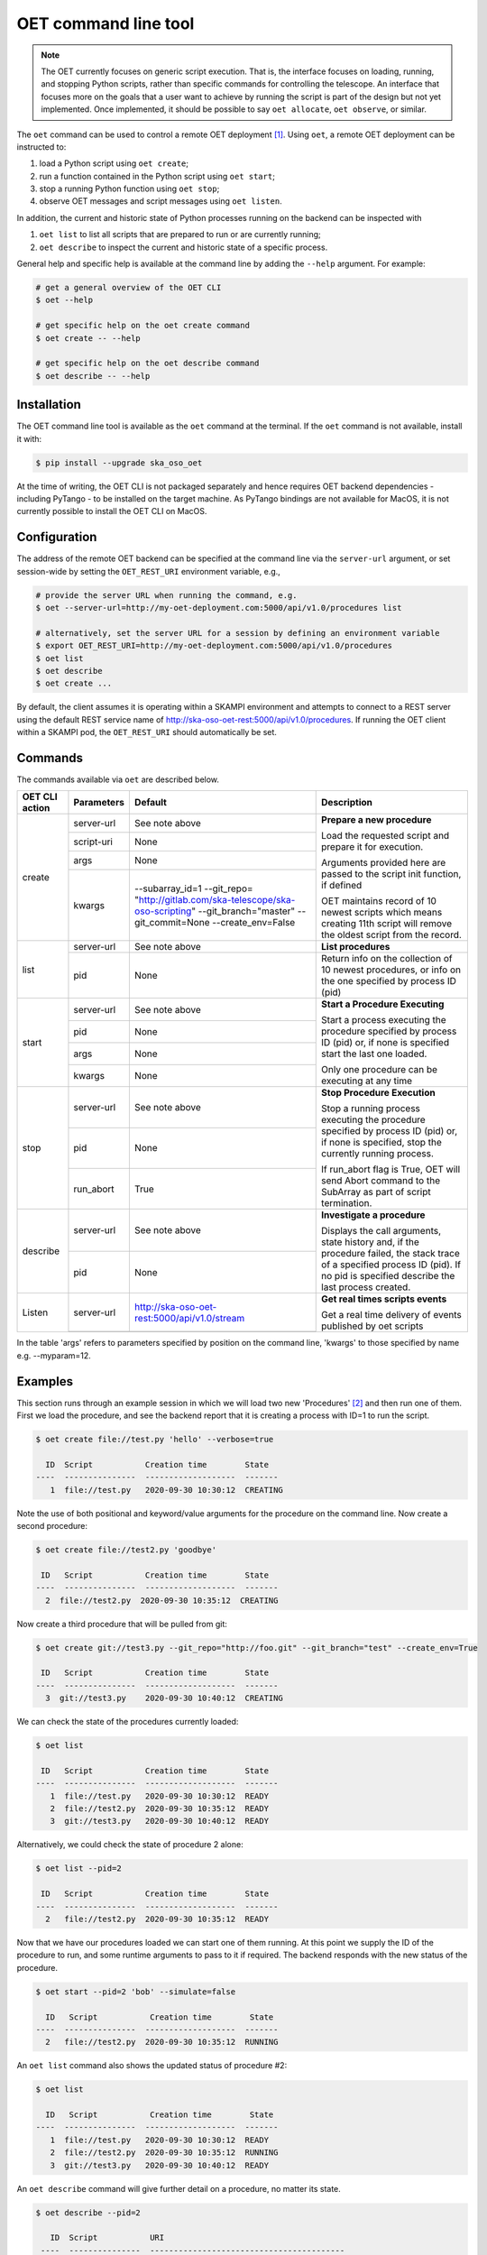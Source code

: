 .. _cli:

*********************
OET command line tool
*********************

.. note::

   The OET currently focuses on generic script execution. That is, the
   interface focuses on loading, running, and stopping Python scripts, rather
   than specific commands for controlling the telescope. An interface that
   focuses more on the goals that a user want to achieve by running the script
   is part of the design but not yet implemented. Once implemented, it should
   be possible to say ``oet allocate``, ``oet observe``, or similar.

The ``oet`` command can be used to control a remote OET deployment [#f2]_.
Using ``oet``, a remote OET deployment can be instructed to:

#. load a Python script using ``oet create``;
#. run a function contained in the Python script using ``oet start``;
#. stop a running Python function using ``oet stop``;
#. observe OET messages and script messages using ``oet listen``.

In addition, the current and historic state of Python processes running on
the backend can be inspected with

#. ``oet list`` to list all scripts that are prepared to run or are currently
   running;
#. ``oet describe`` to inspect the current and historic state of a specific
   process.

General help and specific help is available at the command line by adding the
``--help`` argument. For example:

.. code-block:: console

  # get a general overview of the OET CLI
  $ oet --help

  # get specific help on the oet create command
  $ oet create -- --help

  # get specific help on the oet describe command
  $ oet describe -- --help


Installation
************

The OET command line tool is available as the ``oet`` command at the terminal.
If the ``oet`` command is not available, install it with:

.. code-block:: console

   $ pip install --upgrade ska_oso_oet

At the time of writing, the OET CLI is not packaged separately and hence
requires OET backend dependencies - including PyTango - to be installed on the
target machine. As PyTango bindings are not available for MacOS, it is not
currently possible to install the OET CLI on MacOS.


Configuration
*************

The address of the remote OET backend can be specified at the command line
via the ``server-url`` argument, or set session-wide by setting the
``OET_REST_URI`` environment variable, e.g.,

.. code-block:: console

  # provide the server URL when running the command, e.g.
  $ oet --server-url=http://my-oet-deployment.com:5000/api/v1.0/procedures list

  # alternatively, set the server URL for a session by defining an environment variable
  $ export OET_REST_URI=http://my-oet-deployment.com:5000/api/v1.0/procedures
  $ oet list
  $ oet describe
  $ oet create ...

By default, the client assumes it is operating within a SKAMPI environment
and attempts to connect to a REST server using the default REST service name
of http://ska-oso-oet-rest:5000/api/v1.0/procedures. If running the OET
client within a SKAMPI pod, the ``OET_REST_URI`` should automatically be set.


Commands
********

The commands available via ``oet`` are described below.

+--------------------+---------------+------------------------------------------------------+-------------------------------------+
| OET CLI action     | Parameters    | Default                                              | Description                         |
+====================+===============+======================================================+=====================================+
| create             | server-url    | See note above                                       | **Prepare a new procedure**         |
|                    +---------------+------------------------------------------------------+                                     |
|                    | script-uri    | None                                                 | Load the requested script and       |
|                    +---------------+------------------------------------------------------+ prepare it for execution.           |
|                    | args          | None                                                 |                                     |
|                    +---------------+------------------------------------------------------+ Arguments provided here are passed  |
|                    | kwargs        | --subarray_id=1                                      | to the script init function, if     |
|                    |               | --git_repo=                                          | defined                             |
|                    |               | "http://gitlab.com/ska-telescope/ska-oso-scripting"  |                                     |
|                    |               | --git_branch="master"                                | OET maintains record of 10 newest   |
|                    |               | --git_commit=None                                    | scripts which means creating 11th   |
|                    |               | --create_env=False                                   | script will remove the oldest       |
|                    |               |                                                      | script from the record.             |
+--------------------+---------------+------------------------------------------------------+-------------------------------------+
| list               | server-url    | See note above                                       | **List procedures**                 |
|                    +---------------+------------------------------------------------------+-------------------------------------+
|                    | pid           | None                                                 | Return info on the collection of 10 |
|                    |               |                                                      | newest procedures, or info on the   |
|                    |               |                                                      | one specified by process ID (pid)   |
+--------------------+---------------+------------------------------------------------------+-------------------------------------+
| start              | server-url    | See note above                                       | **Start a Procedure Executing**     |
|                    +---------------+------------------------------------------------------+                                     |
|                    | pid           | None                                                 | Start a process executing           |
|                    +---------------+------------------------------------------------------+ the procedure specified by process  |
|                    | args          | None                                                 | ID (pid) or, if none is specified   |
|                    +---------------+------------------------------------------------------+ start the last one loaded.          |
|                    | kwargs        | None                                                 |                                     |
|                    |               |                                                      | Only one procedure can be executing |
|                    |               |                                                      | at any time                         |
+--------------------+---------------+------------------------------------------------------+-------------------------------------+
| stop               | server-url    | See note above                                       | **Stop Procedure Execution**        |
|                    +---------------+------------------------------------------------------+                                     |
|                    | pid           | None                                                 | Stop a running process executing    |
|                    +---------------+------------------------------------------------------+ the procedure specified by process  |
|                    | run_abort     | True                                                 | ID (pid) or, if none is specified,  |
|                    |               |                                                      | stop the currently running process. |
|                    |               |                                                      |                                     |
|                    |               |                                                      | If run_abort flag is True, OET will |
|                    |               |                                                      | send Abort command to the SubArray  |
|                    |               |                                                      | as part of script termination.      |
+--------------------+---------------+------------------------------------------------------+-------------------------------------+
| describe           | server-url    | See note above                                       | **Investigate a procedure**         |
|                    +---------------+------------------------------------------------------+                                     |
|                    | pid           | None                                                 | Displays the call arguments, state  |
|                    |               |                                                      | history and, if the procedure       |
|                    |               |                                                      | failed, the stack trace of a        |
|                    |               |                                                      | specified process ID (pid). If no   |
|                    |               |                                                      | pid is specified describe the last  |
|                    |               |                                                      | process created.                    |
+--------------------+---------------+------------------------------------------------------+-------------------------------------+
| Listen             | server-url    | http://ska-oso-oet-rest:5000/api/v1.0/stream         | **Get real times scripts events**   |
|                    +---------------+------------------------------------------------------+                                     |
|                    |               |                                                      | Get a real time delivery of events  |
|                    |               |                                                      | published by oet scripts            |
|                    |               |                                                      |                                     |
|                    |               |                                                      |                                     |
|                    |               |                                                      |                                     |
|                    |               |                                                      |                                     |
+--------------------+---------------+------------------------------------------------------+-------------------------------------+

In the table 'args' refers to parameters specified by position on the command line, 'kwargs' to
those specified by name e.g. --myparam=12.


Examples
********

This section runs through an example session in which we will
load two new 'Procedures' [#f1]_ and then run one of them.
First we load the procedure, and see the backend report that
it is creating a process with ID=1 to run the script.

.. code-block:: console

  $ oet create file://test.py 'hello' --verbose=true

    ID  Script           Creation time        State
  ----  ---------------  -------------------  -------
     1  file://test.py   2020-09-30 10:30:12  CREATING

Note the use of both positional and keyword/value arguments for the
procedure on the command line. Now create a second procedure:

.. code-block:: console

  $ oet create file://test2.py 'goodbye'

   ID   Script           Creation time        State
  ----  ---------------  -------------------  -------
    2  file://test2.py  2020-09-30 10:35:12  CREATING

Now create a third procedure that will be pulled from git:

.. code-block:: console

  $ oet create git://test3.py --git_repo="http://foo.git" --git_branch="test" --create_env=True

   ID   Script           Creation time        State
  ----  ---------------  -------------------  -------
    3  git://test3.py    2020-09-30 10:40:12  CREATING

We can check the state of the procedures currently loaded:

.. code-block:: console

  $ oet list

   ID   Script           Creation time        State
  ----  ---------------  -------------------  -------
     1  file://test.py   2020-09-30 10:30:12  READY
     2  file://test2.py  2020-09-30 10:35:12  READY
     3  git://test3.py   2020-09-30 10:40:12  READY

Alternatively, we could check the state of procedure 2 alone:

.. code-block:: console

  $ oet list --pid=2

   ID   Script           Creation time        State
  ----  ---------------  -------------------  -------
    2   file://test2.py  2020-09-30 10:35:12  READY

Now that we have our procedures loaded we can start one of them running.
At this point we supply the ID of the procedure to run, and
some runtime arguments to pass to it if required. The backend responds
with the new status of the procedure.

.. code-block:: console

  $ oet start --pid=2 'bob' --simulate=false

    ID   Script           Creation time        State
  ----  ---------------  -------------------  -------
    2   file://test2.py  2020-09-30 10:35:12  RUNNING

An ``oet list`` command also shows the updated status of procedure #2:

.. code-block:: console

  $ oet list

    ID   Script           Creation time        State
  ----  ---------------  -------------------  -------
     1  file://test.py   2020-09-30 10:30:12  READY
     2  file://test2.py  2020-09-30 10:35:12  RUNNING
     3  git://test3.py   2020-09-30 10:40:12  READY

An ``oet describe`` command will give further detail on a procedure, no
matter its state.

.. code-block:: console

 $ oet describe --pid=2

    ID  Script           URI
  ----  ---------------  -----------------------------------------
     2  file://test2.py  http://0.0.0.0:5000/api/v1.0/procedures/2

  Time                        State
  --------------------------  -------
  2020-09-30 10:19:38.011584  CREATING
  2020-09-30 10:19:38.016266  IDLE
  2020-09-30 10:19:38.017883  LOADING
  2020-09-30 10:19:38.018880  IDLE
  2020-09-30 10:19:38.019006  RUNNING 1
  2020-09-30 10:19:38.019021  READY
  2020-09-30 10:35:12.605270  RUNNING 2

  Index     Method     Arguments    Keyword Arguments
  --------  ---------  -----------  -------------------
      1      init      ['goodbye']  {'subarray_id': 1}
      2      run       ['bob']      {'simulate': false}

Describing a script from git shows additional information on the repository:

.. code-block:: console

 $ oet describe --pid=3

    ID  Script           URI
  ----  ---------------  -----------------------------------------
     3  git://test3.py    http://0.0.0.0:5000/api/v1.0/procedures/3

  Time                        State
  --------------------------  -------
  2020-09-30 10:40:12.435305  CREATING
  2020-09-30 10:40:12.435332  IDLE
  2020-09-30 10:40:12.435364  LOADING
  2020-09-30 10:40:12.435401  IDLE
  2020-09-30 10:40:12.435433  RUNNING 1
  2020-09-30 10:40:12.435642  READY

 Index       Method    Arguments    Keyword Arguments
 --------   --------   ----------  -------------------
   1          init      []           {'subarray_id': 1}
   2          run       []           {}

  Repository           Branch    Commit
  ---------------      -------   -------------------
  http://foo.git       test

If the procedure failed, then the stack trace will also be displayed.

A 'listen' command will give the real time delivery of oet events published by scripts:

.. code-block:: console

  $ oet listen

  event: request.procedure.list
  data: args=() kwargs={'msg_src': 'FlaskWorker', 'request_id': 1604056049.4846392, 'pids': None}

  event: procedure.pool.list
  data: args=() kwargs={'msg_src': 'SESWorker', 'request_id': 1604056049.4846392, 'result': []}

  event: request.procedure.create
  data: args=() kwargs={'msg_src': 'FlaskWorker', 'request_id': 1604056247.0666442, 'cmd': PrepareProcessCommand(script_uri='file://scripts/eventbus.py', init_args=<ProcedureInput(, subarray_id=1)>)}

  event: procedure.lifecycle.created
  data: args=() kwargs={'msg_src': 'SESWorker', 'request_id': 1604056247.0666442, 'result': ProcedureSummary(id=1, script_uri='file://scripts/eventbus.py', script_args={'init': <ProcedureInput(, subarray_id=1)>, 'run': <ProcedureInput(, )>}, history=<ProcessHistory(process_states=[(ProcedureState.READY, 1604056247.713874)], stacktrace=None)>, state=<ProcedureState.READY: 1>)}

Press :kbd:`Control-c` to exit from ``oet listen``.

Example session in a SKAMPI environment
---------------------------------------

From a shell, you can use the 'oet' command to trigger remote execution of a
full observation, e.g.,

.. code-block:: console

  # create process for telescope start-up and execute it
  oet create file:///scripts/startup.py
  oet start

  # create process for resource allocation script
  oet create file:///scripts/allocate_from_file_sb.py --subarray_id=3
  oet start scripts/example_sb.json

  # create process for configure/scan script
  oet create file:///scripts/observe_sb.py --subarray_id=3
  # run the script, specifying scheduling block JSON which defines
  # the configurations, and the order and number of scans
  oet start scripts/example_sb.json

  # create process for resource deallocation script
  oet create file:///scripts/deallocate.py --subarray_id=3
  # run with no arguments, which requests deallocation of all resources
  oet start

  # create process for telescope standby script
  oet create file:///scripts/standby.py
  oet start


.. rubric:: Footnotes

.. [#f2] Specifically, the cli tool acts as a REST client that interfaces with
   the OET REST API described in :doc:`architecture_module_rest_api`.
.. [#f1] For reference, the OET architecture refers to Python scripts as `Procedures`.
